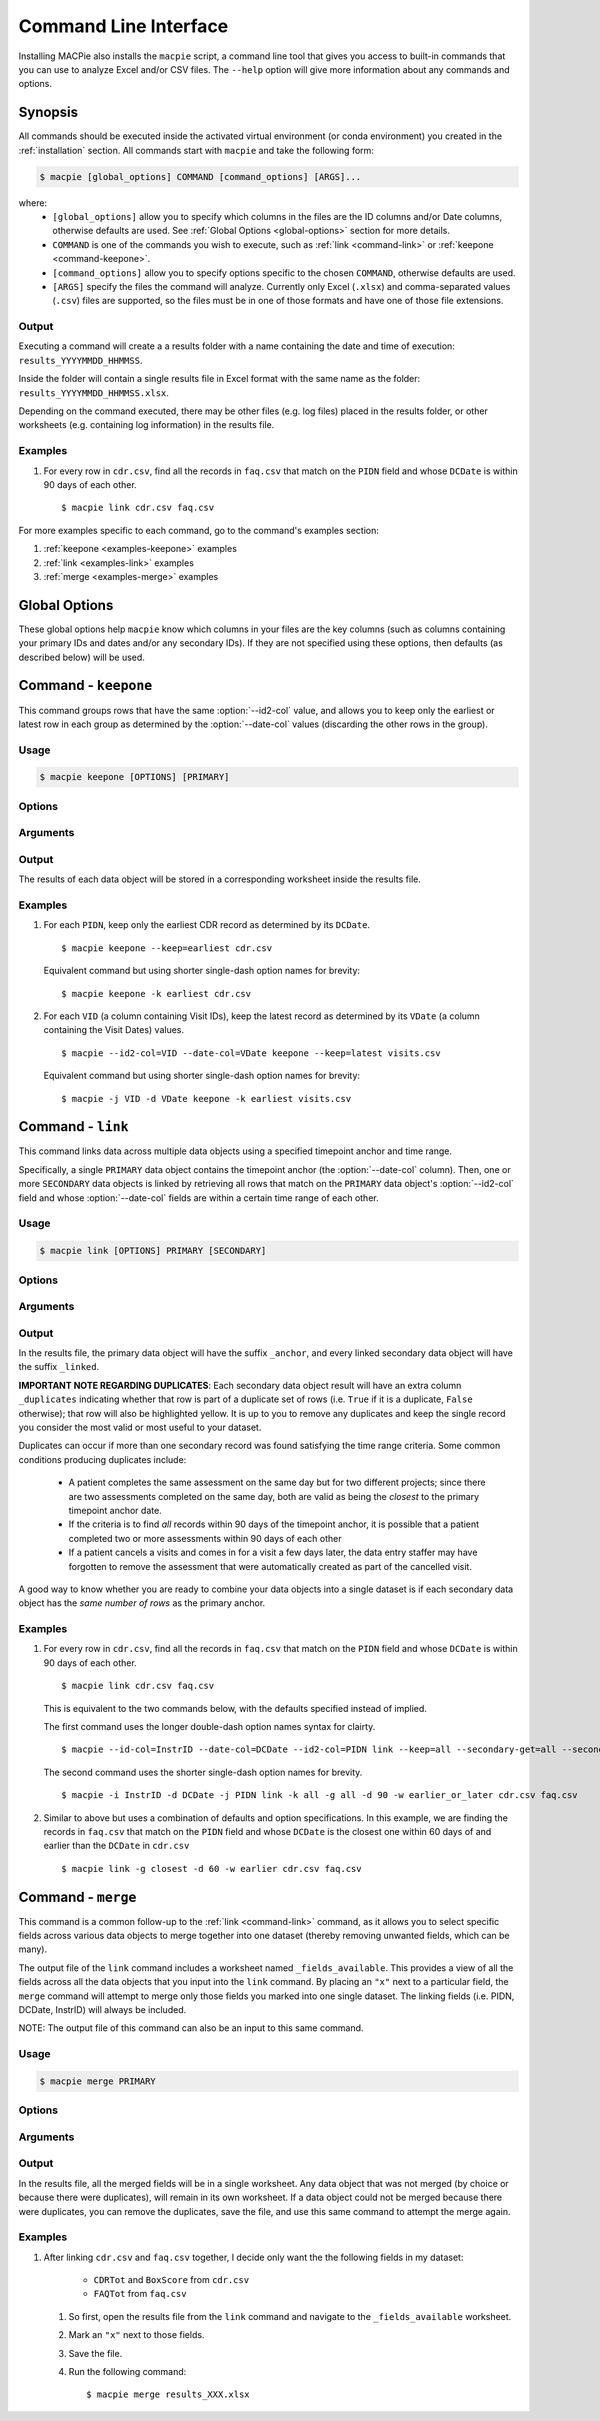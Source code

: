 Command Line Interface
======================

Installing MACPie also installs the ``macpie`` script, a command line tool that gives
you access to built-in commands that you can use to analyze Excel and/or CSV files.
The ``--help`` option will give more information about any commands and options.

Synopsis
--------
All commands should be executed inside the activated virtual environment (or conda environment)
you created in the :ref:`installation` section. All commands start with ``macpie`` and take
the following form:

.. code-block:: bash

    $ macpie [global_options] COMMAND [command_options] [ARGS]...

where:
    * ``[global_options]`` allow you to specify which columns in the files are the ID columns
      and/or Date columns, otherwise defaults are used.
      See :ref:`Global Options <global-options>` section for more details.

    * ``COMMAND`` is one of the commands you wish to execute, such as
      :ref:`link <command-link>` or :ref:`keepone <command-keepone>`.

    * ``[command_options]`` allow you to specify options specific to the chosen ``COMMAND``, otherwise
      defaults are used.

    * ``[ARGS]`` specify the files the command will analyze. Currently only Excel (``.xlsx``) and 
      comma-separated values (``.csv``) files are supported, so the files must be 
      in one of those formats and have one of those file extensions.


Output
~~~~~~
Executing a command will create a a results folder with a name containing the date and
time of execution: ``results_YYYYMMDD_HHMMSS``.

Inside the folder will contain a single results file in Excel format with the same name
as the folder: ``results_YYYYMMDD_HHMMSS.xlsx``.

Depending on the command executed, there may be other files (e.g. log files) placed in the
results folder, or other worksheets (e.g. containing log information) in the results file.


Examples
~~~~~~~~

#. For every row in ``cdr.csv``, find all the records in ``faq.csv`` that match on the ``PIDN``
   field and whose ``DCDate`` is within 90 days of each other. ::

      $ macpie link cdr.csv faq.csv


For more examples specific to each command, go to the command's examples section:

#. :ref:`keepone <examples-keepone>` examples
#. :ref:`link <examples-link>` examples
#. :ref:`merge <examples-merge>` examples


.. _global-options:

Global Options
--------------

These global options help ``macpie`` know which columns in your files are the key columns
(such as columns containing your primary IDs and dates and/or any secondary IDs).
If they are not specified using these options, then defaults (as described below) will be used.


.. option:: -i <STRING>, --id-col=<STRING>

   ``Default=InstrID``. ID column header. The column header of the primary ID column.
   In general, this column contains the primary key/index (unique identifiers) of the data
   object. In a research data management system, this is typically the ID of a specific
   data form or assessment.

.. option:: -d <STRING>, --date-col=<STRING>

   ``Default=DCDate``. Date column header. The column header of the primary Date column.
   In a research data management system, this is typically the date the form or assessment
   was completed or collected.

.. option:: -j <STRING>, --id2-col=<STRING>

   ``Default=PIDN``. ID2 column header. The column header of the primary ID2 column.
   In general, this column contains the secondary key/index of the data object. In a research
   data management system, this is typically the ID of the patient, subject, or participant
   who completed the form or assessment.

.. option:: -v, --verbose

   Verbose messages. Output more details on what the executed command is doing or has done.


.. _command-keepone:

Command - ``keepone``
---------------------

This command groups rows that have the same :option:`--id2-col` value, and allows you to keep
only the earliest or latest row in each group as determined by the :option:`--date-col` values
(discarding the other rows in the group).


Usage
~~~~~
.. code-block:: bash

    $ macpie keepone [OPTIONS] [PRIMARY]


Options
~~~~~~~

.. option:: -k <STRING>, --keep=<STRING> (all|earliest|latest)

   Specify which rows of the ``PRIMARY`` file to keep.

   - ``all`` (`default`): keep all rows
   - ``earliest``: for each unique value in the column specified by the :option:`--id2-col` option, keep only the earliest row (determined by the values in the :option:`--date-col` column)
   - ``latest``: for each unique value in the column specified by the :option:`--id2-col` option, keep only the latest row (determined by the values in the :option:`--date-col` column)

Arguments
~~~~~~~~~

.. option:: PRIMARY

   *Required*. A list of filenames and/or directories.

Output
~~~~~~

The results of each data object will be stored in a corresponding worksheet inside the results file.


.. _examples-keepone:

Examples
~~~~~~~~

#. For each ``PIDN``, keep only the earliest CDR record as determined by its ``DCDate``. ::

      $ macpie keepone --keep=earliest cdr.csv

   Equivalent command but using shorter single-dash option names for brevity::

      $ macpie keepone -k earliest cdr.csv

#. For each ``VID`` (a column containing Visit IDs), keep the latest record
   as determined by its ``VDate`` (a column containing the Visit Dates) values. ::

      $ macpie --id2-col=VID --date-col=VDate keepone --keep=latest visits.csv

   Equivalent command but using shorter single-dash option names for brevity::

      $ macpie -j VID -d VDate keepone -k earliest visits.csv


.. _command-link:

Command - ``link``
------------------

This command links data across multiple data objects using a specified timepoint anchor and time range.

Specifically, a single ``PRIMARY`` data object contains the timepoint anchor (the :option:`--date-col` column).
Then, one or more ``SECONDARY`` data objects is linked by retrieving all rows that match on the
``PRIMARY`` data object's :option:`--id2-col` field and whose :option:`--date-col` fields are within a certain
time range of each other.

Usage
~~~~~
.. code-block:: bash

    $ macpie link [OPTIONS] PRIMARY [SECONDARY]

Options
~~~~~~~

.. option:: -k <STRING>, --primary-keep=<STRING> (all|earliest|latest)

   Specify which rows of the ``PRIMARY`` file to keep. These rows will serve as the timepoint anchor.

    - ``all`` (`default`): keep all rows
    - ``earliest``: for each group of unique :option:`--id2-col` values, keep the earliest row,
      as determined by the :option:`--date-col` values
    - ``latest``: for each group of unique :option:`--id2-col` value, keep the latest row,
      as determined by the :option:`--date-col` values

.. option:: -g <STRING>, --secondary-get=<STRING> (all|closest)

   Specify which rows of the ``[SECONDARY]`` file(s) to get:

    - ``all`` (`default`): get all rows that are within :option:`--secondary-days` days of the
      corresponding ``PRIMARY`` timepoint anchor
    - ``closest``: get only the closest row that is within :option:`--secondary-days` days of the
      corresponding ``PRIMARY`` timepoint anchor

.. option:: -d <INTEGER>, --secondary-days=<INTEGER>

   ``Default=90``. Specify the time range measured in days.

.. option:: -w <STRING>, --secondary-when=<STRING> (earlier|later|earlier_or_later)

   Specify which rows of the ``[SECONDARY]`` file(s) to get:

   - ``earlier``: get only rows that are earlier than the timepoint anchor
   - ``later``: get only rows that are later (more recent) than the timepoint anchor
   - ``earlier_or_later`` (`default`): get rows that are earlier or later (more recent)
     than the timepoint anchor

.. option:: -i <STRING>, --secondary-id-col=<STRING>

   Default = :option:`--id-col` value. Secondary ID column header. The column header of the secondary ID column,
   if different from the primary ID column.

.. option:: -d <STRING>, --secondary-date-col=<STRING>

   Default = :option:`--date-col` value. Secondary Date column header. The column header of the secondary date column,
   if different from the primary Date column.

.. option:: -j <STRING>, --secondary-id2-col=<STRING>

   Default = :option:`--id2-col` value. Secondary ID2 column header. The column header of the secondary ID2 column,
   if different from the primary ID2 column.

.. option:: --merge-results/--no-merge-results

   ``Default=--merge-results``. Whether the linked results should be merged into one dataset. Otherwise, the linked
   data objects will remain in their worksheets.

.. option:: --help

    Show a short summary of the usage and options.
   

Arguments
~~~~~~~~~

.. option:: PRIMARY 

   *Required*. Filename of the primary data object. One and only one must be specified.
    

.. option:: SECONDARY

   *Optional*. Filenames of the secondary data object(s), delimited by a space. An unlimited
   number of files can be specified.
    


Output
~~~~~~

In the results file, the primary data object will have the suffix ``_anchor``, and every linked
secondary data object will have the suffix ``_linked``.

**IMPORTANT NOTE REGARDING DUPLICATES**: Each secondary data object result will have an extra column
``_duplicates`` indicating whether that row is part of a duplicate set of rows (i.e. ``True`` if it is
a duplicate, ``False`` otherwise); that row will also be highlighted yellow. It is up to you to
remove any duplicates and keep the single record you consider the most valid or most useful to your dataset.

Duplicates can occur if more than one secondary record was found satisfying the time range criteria.
Some common conditions producing duplicates include:

    * A patient completes the same assessment on the same day but for two different
      projects; since there are two assessments completed on the same day, both are valid
      as being the *closest* to the primary timepoint anchor date.
    * If the criteria is to find *all* records within 90 days of the timepoint anchor, it
      is possible that a patient completed two or more assessments within 90 days of each other
    * If a patient cancels a visits and comes in for a visit a few days later, the data entry staffer
      may have forgotten to remove the assessment that were automatically created as part of the
      cancelled visit.

A good way to know whether you are ready to combine your data objects into a single dataset is if each secondary
data object has the *same number of rows* as the primary anchor.


.. _examples-link:

Examples
~~~~~~~~
#. For every row in ``cdr.csv``, find all the records in ``faq.csv`` that match on the ``PIDN``
   field and whose ``DCDate`` is within 90 days of each other. ::

      $ macpie link cdr.csv faq.csv

   This is equivalent to the two commands below, with the defaults specified instead of implied.
   
   The first command uses the longer double-dash option names syntax for clairty. ::

      $ macpie --id-col=InstrID --date-col=DCDate --id2-col=PIDN link --keep=all --secondary-get=all --secondary-days=90 --secondary-when=earlier_or_later cdr.csv faq.csv

   The second command uses the shorter single-dash option names for brevity. ::

      $ macpie -i InstrID -d DCDate -j PIDN link -k all -g all -d 90 -w earlier_or_later cdr.csv faq.csv

#. Similar to above but uses a combination of defaults and option specifications.
   In this example, we are finding the records in ``faq.csv`` that match on the
   ``PIDN`` field and whose ``DCDate`` is the closest one within 60 days of and earlier than the ``DCDate``
   in ``cdr.csv`` ::

    $ macpie link -g closest -d 60 -w earlier cdr.csv faq.csv


.. _command-merge:

Command - ``merge``
-------------------

This command is a common follow-up to the :ref:`link <command-link>` command, as it allows you to select specific fields 
across various data objects to merge together into one dataset (thereby removing unwanted fields, which can be many).

The output file of the ``link`` command includes a worksheet named ``_fields_available``. This provides
a view of all the fields across all the data objects that you input into the ``link`` command. By placing an ``"x"``
next to a particular field, the ``merge`` command will attempt to merge only those fields you marked into one single dataset.
The linking fields (i.e. PIDN, DCDate, InstrID) will always be included.

NOTE: The output file of this command can also be an input to this same command.


Usage
~~~~~
.. code-block:: bash

    $ macpie merge PRIMARY

Options
~~~~~~~

.. option:: --help

    Show a short summary of the usage and options.


Arguments
~~~~~~~~~

.. option:: PRIMARY 

   *Required*. Filename of the results file created by the ``link`` command OR this command.


Output
~~~~~~

In the results file, all the merged fields will be in a single worksheet. Any data object that was not
merged (by choice or because there were duplicates), will remain in its own worksheet. If a data object
could not be merged because there were duplicates, you can remove the duplicates, save the file, and use
this same command to attempt the merge again.

.. _examples-merge:

Examples
~~~~~~~~
#. After linking ``cdr.csv`` and ``faq.csv`` together, I decide only want the the following fields in my dataset:

    * ``CDRTot`` and ``BoxScore`` from ``cdr.csv``

    * ``FAQTot`` from ``faq.csv``

   #. So first, open the results file from the ``link`` command and navigate to the ``_fields_available`` worksheet.
   #. Mark an ``"x"`` next to those fields.
   #. Save the file.
   #. Run the following command: ::

      $ macpie merge results_XXX.xlsx
